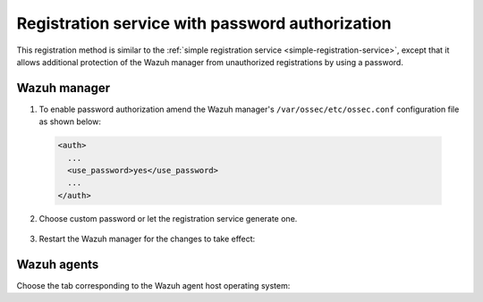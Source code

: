 .. Copyright (C) 2019 Wazuh, Inc.

.. _password-authorization-registration:

Registration service with password authorization
================================================

This registration method is similar to the :ref:`simple registration service <simple-registration-service>`, except that it allows additional protection of the Wazuh manager from unauthorized registrations by using a password.

Wazuh manager
^^^^^^^^^^^^^

1. To enable password authorization amend the Wazuh manager's ``/var/ossec/etc/ossec.conf`` configuration file as shown below:

  .. code-block:: xml

    <auth>
      ...
      <use_password>yes</use_password>
      ...
    </auth>

2. Choose custom password or let the registration service generate one.

  .. tabs::

   .. group-tab:: Using a custom password

    Create the ``/var/ossec/etc/authd.pass`` file and save the custom password in it.

    In the command below, replace ``<custom_pasword>`` with your chosen password:

    .. code-block:: console

      # echo "<custom_password>" > /var/ossec/etc/authd.pass

   .. group-tab:: Using a random password

    If no password is specified in the ``/var/ossec/etc/authd.pass`` file, the registration service will create a random password. The password can be found in ``/var/ossec/logs/ossec.log`` by executing the following command:

    .. code-block:: console

      # grep "Random password" /var/ossec/logs/ossec.log

    .. code-block:: none
             :class: output

             2019/04/25 15:09:50 ossec-authd: INFO: Accepting connections on port 1515. Random password chosen for agent authentication: 3027022fa85bb4c697dc0ed8274a4554


3. Restart the Wazuh manager for the changes to take effect:

 .. include:: ../../_templates/registrations/common/restart_manager.rst

Wazuh agents
^^^^^^^^^^^^

Choose the tab corresponding to the Wazuh agent host operating system:

.. tabs::

 .. group-tab:: Linux/Unix host

   Open a session in the Linux/Unix Wazuh agent's host as a ``root`` user.

   1. Register the Wazuh agent using the password. It can be stored in a file or provided as a command-line argument:

     .. tabs::

      .. group-tab:: Using a stored password

       Write the password on ``/var/ossec/etc/authd.pass`` file and run the ``agent-auth`` program using the Wazuh manager’s IP address:

       .. code-block:: console

        # echo "<custom_password>" > /var/ossec/etc/authd.pass
        # /var/ossec/bin/agent-auth -m <manager_IP>

       .. include:: ../../_templates/registrations/common/set_agent_name.rst



      .. group-tab:: Using a password as a command-line argument

       Run the ``agent-auth`` program providing the Wazuh manager’s IP address together with the password followed by the ``-P`` flag:

       .. code-block:: console

        # /var/ossec/bin/agent-auth -m <manager_IP> -P "<custom_password>"

       .. include:: ../../_templates/registrations/common/set_agent_name.rst



   2. To enable the communication with the Wazuh manager, edit the Wazuh agent's ``/var/ossec/etc/ossec.conf`` configuration file:

    .. include:: ../../_templates/registrations/common/client_server_section.rst

   3. Restart the Wazuh agent:

    .. include:: ../../_templates/registrations/linux/restart_agent.rst

   The Wazuh agent registration can be adjusted by using different :ref:`agent-auth` options.



 .. group-tab:: Windows host

   Open a Powershell or CMD session in the Wazuh agent's host as an ``Administrator``.

   .. include:: ../../_templates/registrations/windows/installation_directory.rst

   1. Register the Wazuh agent using the password. It can be stored in a file or provided as a command-line argument:

     .. tabs::

      .. group-tab:: Using a stored password

       Write the password on ``C:\Program Files (x86)\ossec-agent\authd.pass`` file and run the ``agent-auth`` program using the Wazuh manager’s IP address:

       .. code-block:: none

        # echo <custom_password> > "C:\Program Files (x86)\ossec-agent\authd.pass"
        # C:\Program Files (x86)\ossec-agent\agent-auth.exe -m <manager_IP>

       .. include:: ../../_templates/registrations/common/set_agent_name.rst

       The Wazuh agent assumes that the input file is in ``UTF-8`` encoding, without ``byte-order mark (BOM)``. If the file is created in an incorrect encoding it can be changed by opening the ``authd.pass`` file in a Notepad and Save As ``ANSI`` encoding.



      .. group-tab:: Using a password as a command-line argument

       Run the ``agent-auth`` program, provide the Wazuh manager’s IP address together with the password following the ``-P`` flag:

       .. code-block:: none

         # C:\Program Files (x86)\ossec-agent\agent-auth.exe -m <manager_IP> -P "<custom_password>"

       .. include:: ../../_templates/registrations/common/set_agent_name.rst



   2. To enable the communication with the Wazuh manager, edit the Wazuh agent's ``C:\Program Files (x86)\ossec-agent\ossec.conf`` configuration file:

    .. include:: ../../_templates/registrations/common/client_server_section.rst

   3. Restart the Wazuh agent:

    .. include:: ../../_templates/registrations/windows/restart_agent.rst

   The Wazuh agent registration can be adjusted by using different :ref:`agent-auth` options.



 .. group-tab:: MacOS X host

  Open a session in the Linux/Unix Wazuh agent's host as a ``root`` user.

  1. Register the Wazuh agent using the password. It can be stored in a file or provided as a command-line argument:

    .. tabs::

     .. group-tab:: Using a stored password

      Write the password on ``/Library/Ossec/etc/authd.pass`` file and run the ``agent-auth`` program using the Wazuh manager’s IP address:

      .. code-block:: console

         # echo "<custom_password>" > /Library/Ossec/etc/authd.pass
         # /Library/Ossec/bin/agent-auth -m <manager_IP>

      .. include:: ../../_templates/registrations/common/set_agent_name.rst



     .. group-tab:: Using a password as a command-line argument

      Run the ``agent-auth`` program, provide the Wazuh manager’s IP address together with the password following the ``-P`` flag:

      .. code-block:: console

        # /Library/Ossec/bin/agent-auth -m <manager_IP> -P "<custom_password>"

      .. include:: ../../_templates/registrations/common/set_agent_name.rst


  2. To enable the communication with the Wazuh manager, edit the Wazuh agent's ``/Library/Ossec/etc/ossec.conf`` configuration file:

   .. include:: ../../_templates/registrations/common/client_server_section.rst

  3. Restart the Wazuh agent:

   .. include:: ../../_templates/registrations/macosx/restart_agent.rst

  The Wazuh agent registration can be adjusted by using different :ref:`agent-auth` options.
